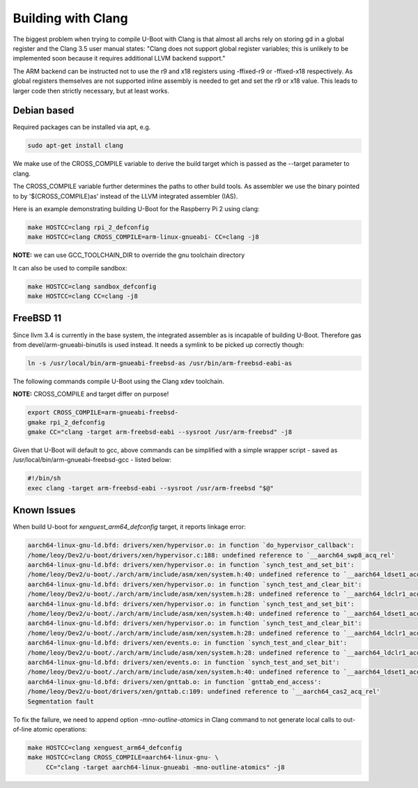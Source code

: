 Building with Clang
===================

The biggest problem when trying to compile U-Boot with Clang is that almost all
archs rely on storing gd in a global register and the Clang 3.5 user manual
states: "Clang does not support global register variables; this is unlikely to
be implemented soon because it requires additional LLVM backend support."

The ARM backend can be instructed not to use the r9 and x18 registers using
-ffixed-r9 or -ffixed-x18 respectively. As global registers themselves are not
supported inline assembly is needed to get and set the r9 or x18 value. This
leads to larger code then strictly necessary, but at least works.

Debian based
------------

Required packages can be installed via apt, e.g.

.. code-block:: bash

    sudo apt-get install clang

We make use of the CROSS_COMPILE variable to derive the build target which is
passed as the --target parameter to clang.

The CROSS_COMPILE variable further determines the paths to other build
tools. As assembler we use the binary pointed to by '$(CROSS_COMPILE)as'
instead of the LLVM integrated assembler (IAS).

Here is an example demonstrating building U-Boot for the Raspberry Pi 2
using clang:

.. code-block:: bash

    make HOSTCC=clang rpi_2_defconfig
    make HOSTCC=clang CROSS_COMPILE=arm-linux-gnueabi- CC=clang -j8

**NOTE:** we can use GCC_TOOLCHAIN_DIR to override the gnu toolchain directory

It can also be used to compile sandbox:

.. code-block:: bash

    make HOSTCC=clang sandbox_defconfig
    make HOSTCC=clang CC=clang -j8


FreeBSD 11
----------

Since llvm 3.4 is currently in the base system, the integrated assembler as
is incapable of building U-Boot. Therefore gas from devel/arm-gnueabi-binutils
is used instead. It needs a symlink to be picked up correctly though:

.. code-block:: bash

    ln -s /usr/local/bin/arm-gnueabi-freebsd-as /usr/bin/arm-freebsd-eabi-as

The following commands compile U-Boot using the Clang xdev toolchain.

**NOTE:** CROSS_COMPILE and target differ on purpose!

.. code-block:: bash

    export CROSS_COMPILE=arm-gnueabi-freebsd-
    gmake rpi_2_defconfig
    gmake CC="clang -target arm-freebsd-eabi --sysroot /usr/arm-freebsd" -j8

Given that U-Boot will default to gcc, above commands can be
simplified with a simple wrapper script - saved as
/usr/local/bin/arm-gnueabi-freebsd-gcc - listed below:

.. code-block:: bash

    #!/bin/sh
    exec clang -target arm-freebsd-eabi --sysroot /usr/arm-freebsd "$@"


Known Issues
------------

When build U-boot for `xenguest_arm64_defconfig` target, it reports linkage
error:

.. code-block:: bash

    aarch64-linux-gnu-ld.bfd: drivers/xen/hypervisor.o: in function `do_hypervisor_callback':
    /home/leoy/Dev2/u-boot/drivers/xen/hypervisor.c:188: undefined reference to `__aarch64_swp8_acq_rel'
    aarch64-linux-gnu-ld.bfd: drivers/xen/hypervisor.o: in function `synch_test_and_set_bit':
    /home/leoy/Dev2/u-boot/./arch/arm/include/asm/xen/system.h:40: undefined reference to `__aarch64_ldset1_acq_rel'
    aarch64-linux-gnu-ld.bfd: drivers/xen/hypervisor.o: in function `synch_test_and_clear_bit':
    /home/leoy/Dev2/u-boot/./arch/arm/include/asm/xen/system.h:28: undefined reference to `__aarch64_ldclr1_acq_rel'
    aarch64-linux-gnu-ld.bfd: drivers/xen/hypervisor.o: in function `synch_test_and_set_bit':
    /home/leoy/Dev2/u-boot/./arch/arm/include/asm/xen/system.h:40: undefined reference to `__aarch64_ldset1_acq_rel'
    aarch64-linux-gnu-ld.bfd: drivers/xen/hypervisor.o: in function `synch_test_and_clear_bit':
    /home/leoy/Dev2/u-boot/./arch/arm/include/asm/xen/system.h:28: undefined reference to `__aarch64_ldclr1_acq_rel'
    aarch64-linux-gnu-ld.bfd: drivers/xen/events.o: in function `synch_test_and_clear_bit':
    /home/leoy/Dev2/u-boot/./arch/arm/include/asm/xen/system.h:28: undefined reference to `__aarch64_ldclr1_acq_rel'
    aarch64-linux-gnu-ld.bfd: drivers/xen/events.o: in function `synch_test_and_set_bit':
    /home/leoy/Dev2/u-boot/./arch/arm/include/asm/xen/system.h:40: undefined reference to `__aarch64_ldset1_acq_rel'
    aarch64-linux-gnu-ld.bfd: drivers/xen/gnttab.o: in function `gnttab_end_access':
    /home/leoy/Dev2/u-boot/drivers/xen/gnttab.c:109: undefined reference to `__aarch64_cas2_acq_rel'
    Segmentation fault

To fix the failure, we need to append option `-mno-outline-atomics` in Clang
command to not generate local calls to out-of-line atomic operations:

.. code-block:: bash

    make HOSTCC=clang xenguest_arm64_defconfig
    make HOSTCC=clang CROSS_COMPILE=aarch64-linux-gnu- \
         CC="clang -target aarch64-linux-gnueabi -mno-outline-atomics" -j8
